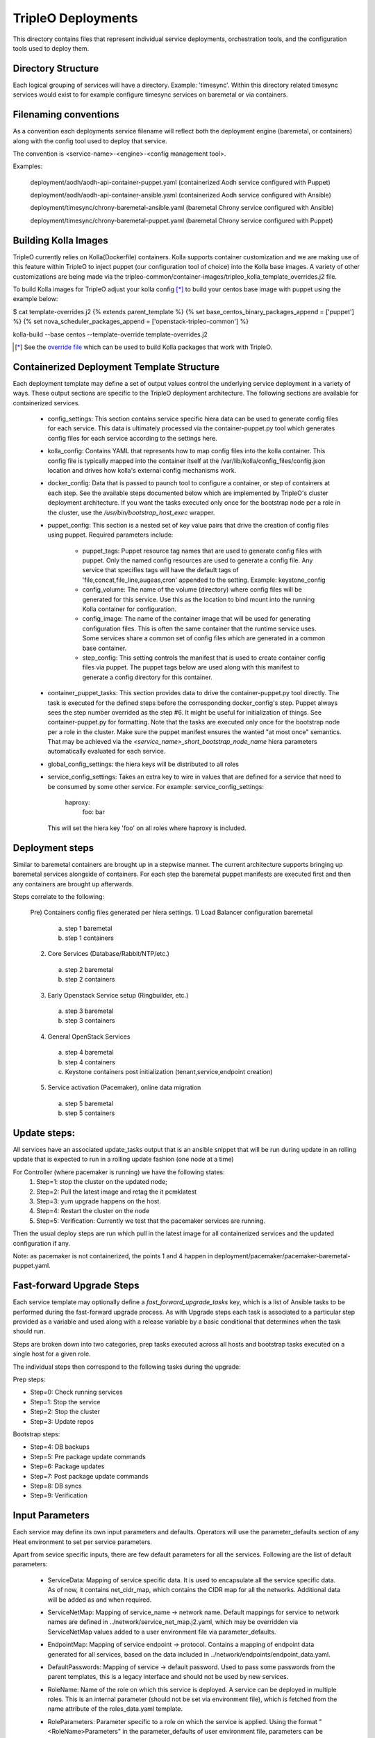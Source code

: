 ===================
TripleO Deployments
===================

This directory contains files that represent individual service deployments,
orchestration tools, and the configuration tools used to deploy them.

Directory Structure
-------------------

Each logical grouping of services will have a directory. Example: 'timesync'.
Within this directory related timesync services would exist to for example
configure timesync services on baremetal or via containers.

Filenaming conventions
----------------------

As a convention each deployments service filename will reflect both
the deployment engine (baremetal, or containers) along with the
config tool used to deploy that service.

The convention is <service-name>-<engine>-<config management tool>.

Examples:

  deployment/aodh/aodh-api-container-puppet.yaml (containerized Aodh service configured with Puppet)

  deployment/aodh/aodh-api-container-ansible.yaml (containerized Aodh service configured with Ansible)

  deployment/timesync/chrony-baremetal-ansible.yaml (baremetal Chrony service configured with Ansible)

  deployment/timesync/chrony-baremetal-puppet.yaml (baremetal Chrony service configured with Puppet)

Building Kolla Images
---------------------

TripleO currently relies on Kolla(Dockerfile) containers. Kolla supports
container customization and we are making use of this feature within TripleO
to inject puppet (our configuration tool of choice) into the Kolla base images.
A variety of other customizations are being made via the
tripleo-common/container-images/tripleo_kolla_template_overrides.j2 file.

To build Kolla images for TripleO adjust your kolla config [*]_ to build your
centos base image with puppet using the example below:

.. code-block::

$ cat template-overrides.j2
{% extends parent_template %}
{% set base_centos_binary_packages_append = ['puppet'] %}
{% set nova_scheduler_packages_append = ['openstack-tripleo-common'] %}

kolla-build --base centos --template-override template-overrides.j2

..

.. [*] See the
   `override file <https://github.com/openstack/tripleo-common/blob/master/container-images/tripleo_kolla_template_overrides.j2>`_
   which can be used to build Kolla packages that work with TripleO.

Containerized Deployment Template Structure
-------------------------------------------
Each deployment template may define a set of output values control
the underlying service deployment in a variety of ways. These output sections
are specific to the TripleO deployment architecture. The following sections
are available for containerized services.

 * config_settings: This section contains service specific hiera data
   can be used to generate config files for each service. This data
   is ultimately processed via the container-puppet.py tool which
   generates config files for each service according to the settings here.

 * kolla_config: Contains YAML that represents how to map config files
   into the kolla container. This config file is typically mapped into
   the container itself at the /var/lib/kolla/config_files/config.json
   location and drives how kolla's external config mechanisms work.

 * docker_config: Data that is passed to paunch tool to configure
   a container, or step of containers at each step. See the available steps
   documented below which are implemented by TripleO's cluster deployment
   architecture. If you want the tasks executed only once for the bootstrap
   node per a role in the cluster, use the `/usr/bin/bootstrap_host_exec`
   wrapper.

 * puppet_config: This section is a nested set of key value pairs
   that drive the creation of config files using puppet.
   Required parameters include:

     * puppet_tags: Puppet resource tag names that are used to generate config
       files with puppet. Only the named config resources are used to generate
       a config file. Any service that specifies tags will have the default
       tags of 'file,concat,file_line,augeas,cron' appended to the setting.
       Example: keystone_config

     * config_volume: The name of the volume (directory) where config files
       will be generated for this service. Use this as the location to
       bind mount into the running Kolla container for configuration.

     * config_image: The name of the container image that will be used for
       generating configuration files. This is often the same container
       that the runtime service uses. Some services share a common set of
       config files which are generated in a common base container.

     * step_config: This setting controls the manifest that is used to
       create container config files via puppet. The puppet tags below are
       used along with this manifest to generate a config directory for
       this container.

 * container_puppet_tasks: This section provides data to drive the
   container-puppet.py tool directly. The task is executed for the
   defined steps before the corresponding docker_config's step. Puppet
   always sees the step number overrided as the step #6. It might be useful
   for initialization of things. See container-puppet.py for formatting.
   Note that the tasks are executed only once for the bootstrap node per a
   role in the cluster. Make sure the puppet manifest ensures the wanted
   "at most once" semantics. That may be achieved via the
   `<service_name>_short_bootstrap_node_name` hiera parameters automatically
   evaluated for each service.

 * global_config_settings: the hiera keys will be distributed to all roles

 * service_config_settings: Takes an extra key to wire in values that are
   defined for a service that need to be consumed by some other service.
   For example:
   service_config_settings:
     haproxy:
       foo: bar
   This will set the hiera key 'foo' on all roles where haproxy is included.

Deployment steps
----------------
Similar to baremetal containers are brought up in a stepwise manner.
The current architecture supports bringing up baremetal services alongside
of containers. For each step the baremetal puppet manifests are executed
first and then any containers are brought up afterwards.

Steps correlate to the following:

   Pre) Containers config files generated per hiera settings.
   1) Load Balancer configuration baremetal
     a) step 1 baremetal
     b) step 1 containers
   2) Core Services (Database/Rabbit/NTP/etc.)
     a) step 2 baremetal
     b) step 2 containers
   3) Early Openstack Service setup (Ringbuilder, etc.)
     a) step 3 baremetal
     b) step 3 containers
   4) General OpenStack Services
     a) step 4 baremetal
     b) step 4 containers
     c) Keystone containers post initialization (tenant,service,endpoint creation)
   5) Service activation (Pacemaker), online data migration
     a) step 5 baremetal
     b) step 5 containers

Update steps:
-------------

All services have an associated update_tasks output that is an ansible
snippet that will be run during update in an rolling update that is
expected to run in a rolling update fashion (one node at a time)

For Controller (where pacemaker is running) we have the following states:
 1. Step=1: stop the cluster on the updated node;
 2. Step=2: Pull the latest image and retag the it pcmklatest
 3. Step=3: yum upgrade happens on the host.
 4. Step=4: Restart the cluster on the node
 5. Step=5: Verification:
    Currently we test that the pacemaker services are running.

Then the usual deploy steps are run which pull in the latest image for
all containerized services and the updated configuration if any.

Note: as pacemaker is not containerized, the points 1 and 4 happen in
deployment/pacemaker/pacemaker-baremetal-puppet.yaml.

Fast-forward Upgrade Steps
--------------------------

Each service template may optionally define a `fast_forward_upgrade_tasks` key,
which is a list of Ansible tasks to be performed during the fast-forward
upgrade process. As with Upgrade steps each task is associated to a particular
step provided as a variable and used along with a release variable by a basic
conditional that determines when the task should run.

Steps are broken down into two categories, prep tasks executed across all hosts
and bootstrap tasks executed on a single host for a given role.

The individual steps then correspond to the following tasks during the upgrade:

Prep steps:

- Step=0: Check running services
- Step=1: Stop the service
- Step=2: Stop the cluster
- Step=3: Update repos

Bootstrap steps:

- Step=4: DB backups
- Step=5: Pre package update commands
- Step=6: Package updates
- Step=7: Post package update commands
- Step=8: DB syncs
- Step=9: Verification

Input Parameters
----------------

Each service may define its own input parameters and defaults.
Operators will use the parameter_defaults section of any Heat
environment to set per service parameters.

Apart from sevice specific inputs, there are few default parameters for all
the services. Following are the list of default parameters:

 * ServiceData: Mapping of service specific data. It is used to encapsulate
   all the service specific data. As of now, it contains net_cidr_map, which
   contains the CIDR map for all the networks. Additional data will be added
   as and when required.

 * ServiceNetMap: Mapping of service_name -> network name. Default mappings
   for service to network names are defined in
   ../network/service_net_map.j2.yaml, which may be overridden via
   ServiceNetMap values added to a user environment file via
   parameter_defaults.

 * EndpointMap: Mapping of service endpoint -> protocol. Contains a mapping of
   endpoint data generated for all services, based on the data included in
   ../network/endpoints/endpoint_data.yaml.

 * DefaultPasswords: Mapping of service -> default password. Used to pass some
   passwords from the parent templates, this is a legacy interface and should
   not be used by new services.

 * RoleName: Name of the role on which this service is deployed. A service can
   be deployed in multiple roles. This is an internal parameter (should not be
   set via environment file), which is fetched from the name attribute of the
   roles_data.yaml template.

 * RoleParameters: Parameter specific to a role on which the service is
   applied. Using the format "<RoleName>Parameters" in the parameter_defaults
   of user environment file, parameters can be provided for a specific role.
   For example, in order to provide a parameter specific to "Compute" role,
   below is the format::

      parameter_defaults:
        ComputeParameters:
          Param1: value

Update Steps
------------

Each service template may optionally define a `update_tasks` key,
which is a list of ansible tasks to be performed during the minor
update process. These are executed in a rolling manner node-by-node.

We allow a series of steps for the per-service update sequence via
conditionals referencing a step variable e.g `when: step|int == 2`.

Pre-upgrade Rolling Steps
-------------------------

Each service template may optionally define a
`pre_upgrade_rolling_tasks` key, which is a list of ansible tasks to
be performed before the main upgrade phase, and these tasks are
executed in a node-by-node rolling manner on the overcloud, similarly as `update_tasks`.

Upgrade Steps
-------------

Each service template may optionally define a `upgrade_tasks` key, which is a
list of ansible tasks to be performed during the upgrade process.

Similar to the `update_tasks`, we allow a series of steps for the
per-service upgrade sequence, defined as ansible tasks with a "when:
step|int == 1" for the first step, "== 2" for the second, etc.

   Steps correlate to the following:

   1) Perform any pre-upgrade validations.

   2) Stop the control-plane services, e.g disable LoadBalancer, stop
      pacemaker cluster and stop any managed resources.
      The exact order is controlled by the cluster constraints.

   3) Perform a package update and install new packages: A general
      upgrade is done, and only new package should go into service
      ansible tasks.

   4) Start services needed for migration tasks (e.g DB)

   5) Perform any migration tasks, e.g DB sync commands

Note that the services are not started in the upgrade tasks - we instead re-run
puppet which does any reconfiguration required for the new version, then starts
the services.

When running an OS upgrade via the tags `system_upgrade_prepare` and
`system_upgrade_run`, or the combined tag `system_upgrade`, the steps
corellate to the following:

   1) Any pre-service-stop actions. (`system_upgrade_prepare`)

   2) Stop all services. (`system_upgrade_prepare`)

   3) Post-service-stop actions like removing packages before the
      upgrade. (`system_upgrade_prepare`)

   4) Step reserved for the `tripleo-packages` service. Only package
      download for upgrade (under `system_upgrade_prepare` tag), and
      reboot for performing the offline upgrade (under
      `system_upgrade_run` tag) happens here.

   5) Any post-upgrade tasks (`system_upgrade_run`).

Nova Server Metadata Settings
-----------------------------

One can use the hook of type `OS::TripleO::ServiceServerMetadataHook` to pass
entries to the nova instances' metadata. It is, however, disabled by default.
In order to overwrite it one needs to define it in the resource registry. An
implementation of this hook needs to conform to the following:

* It needs to define an input called `RoleData` of json type. This gets as
  input the contents of the `role_data` for each role's ServiceChain.

* This needs to define an output called `metadata` which will be given to the
  Nova Server resource as the instance's metadata.

Keystone resources management
-----------------------------

Keystone resources, such as users, roles, domains, endpoints, services, role
assignments, are now managed by `tripleo-keystone-resources`_ Ansible role.

.. _tripleo-keystone-resources: https://docs.openstack.org/tripleo-ansible/latest/roles/role-tripleo-keystone-resources.html

